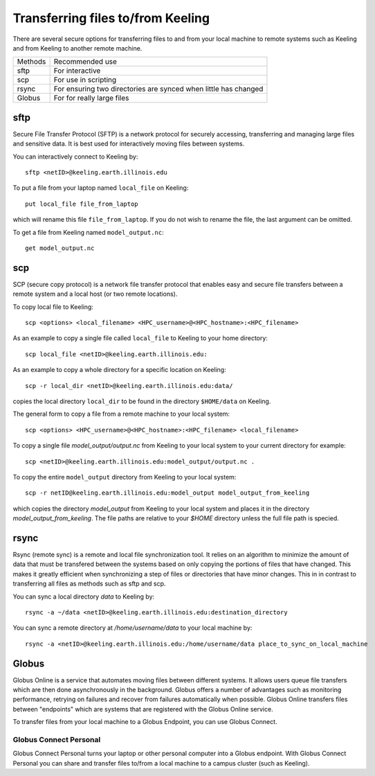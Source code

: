 Transferring files to/from Keeling 
==================================

There are several secure options for transferring files to and from your
local machine to remote systems such as Keeling and from Keeling to another
remote machine.

+---------+--------------------------------------------------------------------+
| Methods | Recommended use                                                    |
+---------+--------------------------------------------------------------------+
|sftp     | For interactive                                                    |
+---------+--------------------------------------------------------------------+
|scp      | For use in scripting                                               |
+---------+--------------------------------------------------------------------+
|rsync    | For ensuring two directories are synced when little has changed    |
+---------+--------------------------------------------------------------------+ 
|Globus   | For for really large files                                         |
+---------+--------------------------------------------------------------------+


sftp
----

Secure File Transfer Protocol (SFTP) is a network protocol for securely accessing,
transferring and managing large files and sensitive data. It is best used for
interactively moving files between systems.

You can interactively connect to Keeling by::

    sftp <netID>@keeling.earth.illinois.edu

To put a file from your laptop named ``local_file`` on Keeling::

    put local_file file_from_laptop

which will rename this file ``file_from_laptop``. If you do not wish to rename the file,
the last argument can be omitted.

To get a file from Keeling named ``model_output.nc``::

    get model_output.nc

scp
---

SCP (secure copy protocol) is a network file transfer protocol that enables easy
and secure file transfers between a remote system and a local host (or two remote locations).

To copy local file to Keeling::

    scp <options> <local_filename> <HPC_username>@<HPC_hostname>:<HPC_filename>

As an example to copy a single file called ``local_file`` to Keeling to your home directory::

    scp local_file <netID>@keeling.earth.illinois.edu:

As an example to copy a whole directory for a specific location on Keeling::

    scp -r local_dir <netID>@keeling.earth.illinois.edu:data/

copies the local directory ``local_dir`` to be found in the directory ``$HOME/data`` on Keeling. 

The general form to copy a file from a remote machine to your local system::
 
    scp <options> <HPC_username>@<HPC_hostname>:<HPC_filename> <local_filename>

To copy a single file `model_output/output.nc` from Keeling to your local system 
to your current directory for example::

    scp <netID>@keeling.earth.illinois.edu:model_output/output.nc . 

To copy the entire ``model_output`` directory from Keeling to your local system::

    scp -r netID@keeling.earth.illinois.edu:model_output model_output_from_keeling

which copies the directory `model_output` from Keeling to your local system and
places it in the directory `model_output_from_keeling`. The file paths are relative
to your `$HOME` directory unless the full file path is specied.

rsync
-----

Rsync (remote sync) is a remote and local file synchronization tool.
It relies on an algorithm to minimize the amount of data that must be transfered
between the systems based on only copying the portions of files that have changed.
This makes it greatly efficient when synchronizing a step of files or directories
that have minor changes. This in in contrast to transferring all files as methods
such as sftp and scp.


You can sync a local directory `data` to Keeling by::

    rsync -a ~/data <netID>@keeling.earth.illinois.edu:destination_directory

You can sync a remote directory at `/home/username/data` to your local machine by::

    rsync -a <netID>@keeling.earth.illinois.edu:/home/username/data place_to_sync_on_local_machine

.. todo:: Add script example

Globus
------

Globus Online is a service that automates moving files between different systems. 
It allows users queue file transfers which are then done asynchronously in the background.
Globus offers a number of advantages such as monitoring performance, retrying on failures
and recover from failures automatically when possible.
Globus Online transfers files between "endpoints" which are systems that are
registered with the Globus Online service.

To transfer files from your local machine to a Globus Endpoint, you can use
Globus Connect.

.. todo:: Expand

Globus Connect Personal
^^^^^^^^^^^^^^^^^^^^^^^

Globus Connect Personal turns your laptop or other personal computer into a
Globus endpoint. With Globus Connect Personal you can share and transfer files
to/from a local machine to a campus cluster (such as Keeling).

.. todo:: Include some step by step directions of how to do this.
